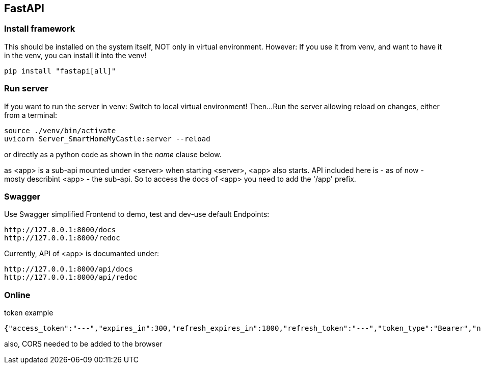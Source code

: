 == FastAPI
=== Install framework
This should be installed on the system itself, NOT only in virtual environment.
However: If you use it from venv, and want to have it in the venv, you can install it into the venv!

 pip install "fastapi[all]"

=== Run server
If you want to run the server in venv: Switch to local virtual environment! Then...
Run the server allowing reload on changes, either from a terminal:

 source ./venv/bin/activate
 uvicorn Server_SmartHomeMyCastle:server --reload

or directly as a python code as shown in the __name__ clause below.

as <app> is a sub-api mounted under <server> when starting <server>, <app> also starts.
API included here is - as of now - mosty describint <app> - the sub-api.
So to access the docs of <app> you need to add the '/app' prefix.

=== Swagger
Use Swagger simplified Frontend to demo, test and dev-use default Endpoints:

 http://127.0.0.1:8000/docs
 http://127.0.0.1:8000/redoc
 
Currently, API of <app> is documanted under:

 http://127.0.0.1:8000/api/docs
 http://127.0.0.1:8000/api/redoc

=== Online

.token example
 
 {"access_token":"---","expires_in":300,"refresh_expires_in":1800,"refresh_token":"---","token_type":"Bearer","not-before-policy":0,"session_state":"xxxxxxxx-xxxx-xxxx-xxxx-xxxxxxxxxxxx","scope":"email profile"}

also, CORS needed to be added to the browser
